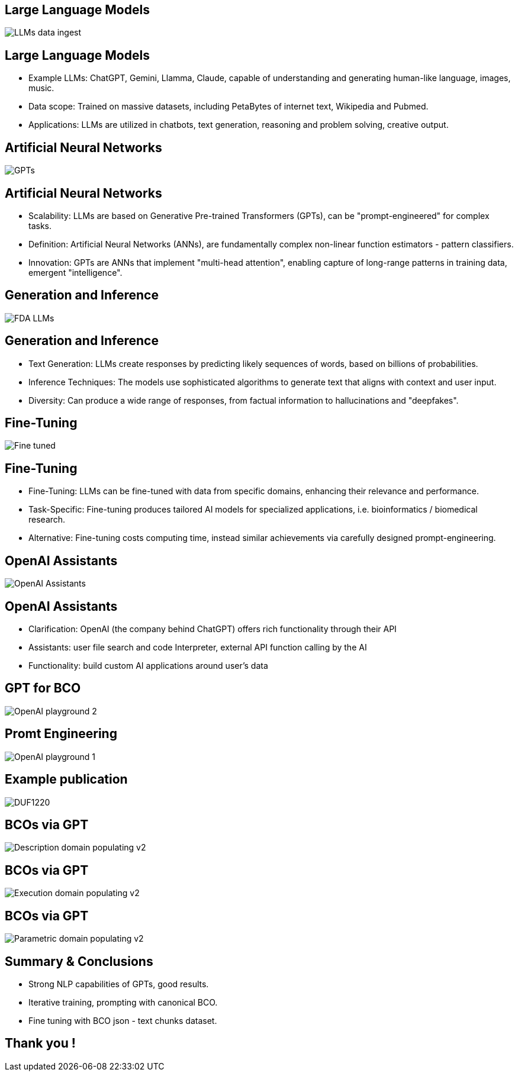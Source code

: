 :revealjs_theme: sky

== Large Language Models
image::./img/LLMs-data-ingest.png[]

== Large Language Models
[%step]
* Example LLMs: ChatGPT, Gemini, Llamma, Claude, capable of understanding and generating human-like language, images, music.
* Data scope: Trained on massive datasets, including PetaBytes of internet text, Wikipedia and Pubmed.
* Applications: LLMs are utilized in chatbots, text generation, reasoning and problem solving, creative output.

== Artificial Neural Networks
image::./img/GPTs.png[]

== Artificial Neural Networks
[%step]
* Scalability: LLMs are based on Generative Pre-trained Transformers (GPTs), can be "prompt-engineered" for complex tasks.
* Definition: Artificial Neural Networks (ANNs), are fundamentally complex non-linear function estimators - pattern classifiers.
* Innovation:  GPTs are ANNs that implement "multi-head attention", enabling capture of long-range patterns in training data, emergent "intelligence".

== Generation and Inference
image::img/FDA-LLMs.png[]

== Generation and Inference
[%step]
* Text Generation: LLMs create responses by predicting likely sequences of words, based on billions of probabilities.
* Inference Techniques: The models use sophisticated algorithms to generate text that aligns with context and user input.
* Diversity: Can produce a wide range of responses, from factual information to hallucinations and "deepfakes".

== Fine-Tuning 
image::./img/Fine-tuned.png[]

== Fine-Tuning 
[%step]
* Fine-Tuning: LLMs can be fine-tuned with data from specific domains, enhancing their relevance and performance.
* Task-Specific: Fine-tuning produces tailored AI models for specialized applications, i.e. bioinformatics / biomedical research.
* Alternative: Fine-tuning costs computing time, instead similar achievements via carefully designed prompt-engineering.

== OpenAI Assistants
image::./img/OpenAI-Assistants.png[]

== OpenAI Assistants
[%step]
* Clarification: OpenAI (the company behind ChatGPT) offers rich functionality through their API
* Assistants: user file search and code Interpreter, external API function calling by the AI
* Functionality: build custom AI applications around user's data

== GPT for BCO
image::./img/OpenAI-playground-2.png[]

== Promt Engineering
image::./img/OpenAI-playground-1.png[]

== Example publication
image::./img/DUF1220.png[]

== BCOs via GPT
image::./img/Description-domain-populating_v2.png[]

== BCOs via GPT
image::./img/Execution-domain-populating_v2.png[]

== BCOs via GPT
image::./img/Parametric-domain-populating_v2.png[]

== Summary & Conclusions
* Strong NLP capabilities of GPTs, good results.
* Iterative training, prompting with canonical BCO.
* Fine tuning with BCO json - text chunks dataset.

== Thank you !
